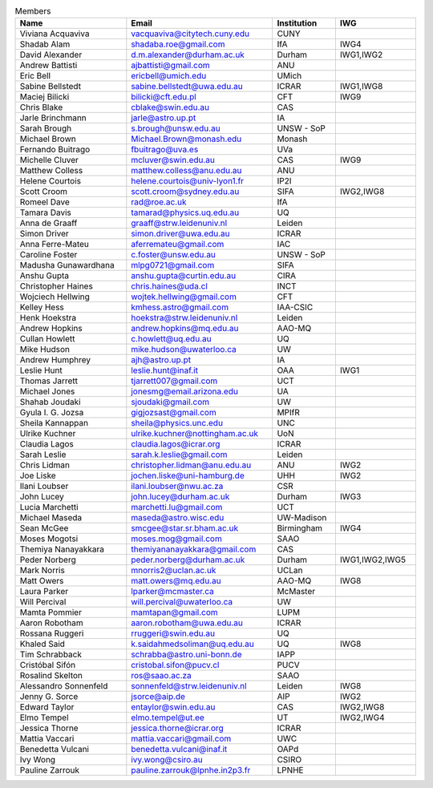 .. title: Members
.. slug: members
.. date: 2022-10-07 23:23:08 UTC+11:00
.. tags:
.. category:
.. link:
.. description:
.. type: text


.. csv-table:: Members
   :header: "Name", "Email", "Institution", "IWG"
   :width: 100%

   "Viviana Acquaviva","vacquaviva@citytech.cuny.edu","CUNY"
   "Shadab Alam","shadaba.roe@gmail.com","IfA","IWG4"
   "David Alexander","d.m.alexander@durham.ac.uk","Durham","IWG1,IWG2"
   "Andrew Battisti","ajbattisti@gmail.com","ANU"
   "Eric Bell","ericbell@umich.edu","UMich"
   "Sabine Bellstedt","sabine.bellstedt@uwa.edu.au","ICRAR","IWG1,IWG8"
   "Maciej Bilicki","bilicki@cft.edu.pl","CFT","IWG9"
   "Chris Blake","cblake@swin.edu.au","CAS"
   "Jarle Brinchmann","jarle@astro.up.pt","IA"
   "Sarah Brough","s.brough@unsw.edu.au","UNSW - SoP"
   "Michael Brown","Michael.Brown@monash.edu","Monash"
   "Fernando Buitrago","fbuitrago@uva.es","UVa"
   "Michelle Cluver","mcluver@swin.edu.au","CAS","IWG9"
   "Matthew Colless","matthew.colless@anu.edu.au","ANU"
   "Helene Courtois","helene.courtois@univ-lyon1.fr","IP2I"
   "Scott Croom","scott.croom@sydney.edu.au","SIFA","IWG2,IWG8"
   "Romeel Dave","rad@roe.ac.uk","IfA"
   "Tamara Davis","tamarad@physics.uq.edu.au","UQ"
   "Anna de Graaff","graaff@strw.leidenuniv.nl","Leiden"
   "Simon Driver","simon.driver@uwa.edu.au","ICRAR"
   "Anna Ferre-Mateu","aferremateu@gmail.com","IAC"
   "Caroline Foster","c.foster@unsw.edu.au","UNSW - SoP"
   "Madusha Gunawardhana","mlpg0721@gmail.com","SIFA"
   "Anshu Gupta","anshu.gupta@curtin.edu.au","CIRA"
   "Christopher Haines","chris.haines@uda.cl","INCT"
   "Wojciech Hellwing","wojtek.hellwing@gmail.com","CFT"
   "Kelley Hess","kmhess.astro@gmail.com","IAA-CSIC"
   "Henk Hoekstra","hoekstra@strw.leidenuniv.nl","Leiden"
   "Andrew Hopkins","andrew.hopkins@mq.edu.au","AAO-MQ"
   "Cullan Howlett","c.howlett@uq.edu.au","UQ"
   "Mike Hudson","mike.hudson@uwaterloo.ca","UW"
   "Andrew Humphrey","ajh@astro.up.pt","IA"
   "Leslie Hunt","leslie.hunt@inaf.it","OAA","IWG1"
   "Thomas Jarrett","tjarrett007@gmail.com","UCT"
   "Michael Jones","jonesmg@email.arizona.edu","UA"
   "Shahab Joudaki","sjoudaki@gmail.com","UW"
   "Gyula I. G. Jozsa","gigjozsast@gmail.com","MPIfR"
   "Sheila Kannappan","sheila@physics.unc.edu","UNC"
   "Ulrike Kuchner","ulrike.kuchner@nottingham.ac.uk","UoN"
   "Claudia Lagos","claudia.lagos@icrar.org","ICRAR"
   "Sarah Leslie","sarah.k.leslie@gmail.com","Leiden"
   "Chris Lidman","christopher.lidman@anu.edu.au","ANU","IWG2"
   "Joe Liske","jochen.liske@uni-hamburg.de","UHH","IWG2"
   "Ilani Loubser","ilani.loubser@nwu.ac.za","CSR"
   "John Lucey","john.lucey@durham.ac.uk","Durham","IWG3"
   "Lucia Marchetti","marchetti.lu@gmail.com","UCT"
   "Michael Maseda","maseda@astro.wisc.edu","UW-Madison"
   "Sean McGee","smcgee@star.sr.bham.ac.uk","Birmingham","IWG4"
   "Moses Mogotsi","moses.mog@gmail.com","SAAO"
   "Themiya Nanayakkara","themiyananayakkara@gmail.com","CAS"
   "Peder Norberg","peder.norberg@durham.ac.uk","Durham","IWG1,IWG2,IWG5"
   "Mark Norris","mnorris2@uclan.ac.uk","UCLan"
   "Matt Owers","matt.owers@mq.edu.au","AAO-MQ","IWG8"
   "Laura Parker","lparker@mcmaster.ca","McMaster"
   "Will Percival","will.percival@uwaterloo.ca","UW"
   "Mamta Pommier","mamtapan@gmail.com","LUPM"
   "Aaron Robotham","aaron.robotham@uwa.edu.au","ICRAR"
   "Rossana Ruggeri","rruggeri@swin.edu.au","UQ"
   "Khaled Said","k.saidahmedsoliman@uq.edu.au","UQ","IWG8"
   "Tim Schrabback","schrabba@astro.uni-bonn.de","IAPP"
   "Cristóbal Sifón","cristobal.sifon@pucv.cl","PUCV"
   "Rosalind Skelton","ros@saao.ac.za","SAAO"
   "Alessandro Sonnenfeld","sonnenfeld@strw.leidenuniv.nl","Leiden","IWG8"
   "Jenny G. Sorce","jsorce@aip.de","AIP","IWG2"
   "Edward Taylor","entaylor@swin.edu.au","CAS","IWG2,IWG8"
   "Elmo Tempel","elmo.tempel@ut.ee","UT","IWG2,IWG4"
   "Jessica Thorne","jessica.thorne@icrar.org","ICRAR"
   "Mattia Vaccari","mattia.vaccari@gmail.com","UWC"
   "Benedetta Vulcani","benedetta.vulcani@inaf.it","OAPd"
   "Ivy Wong","ivy.wong@csiro.au","CSIRO"
   "Pauline Zarrouk","pauline.zarrouk@lpnhe.in2p3.fr","LPNHE"
